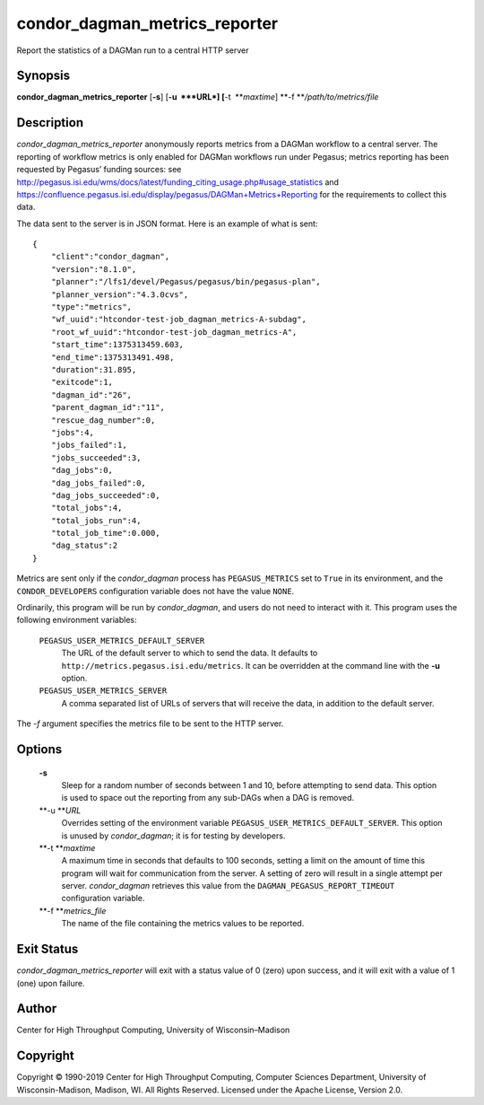       

condor\_dagman\_metrics\_reporter
=================================

Report the statistics of a DAGMan run to a central HTTP server

Synopsis
--------

**condor\_dagman\_metrics\_reporter** [**-s**\ ] [**-u  **\ *URL*]
[**-t  **\ *maxtime*] **-f **\ */path/to/metrics/file*

Description
-----------

*condor\_dagman\_metrics\_reporter* anonymously reports metrics from a
DAGMan workflow to a central server. The reporting of workflow metrics
is only enabled for DAGMan workflows run under Pegasus; metrics
reporting has been requested by Pegasus’ funding sources: see
`http://pegasus.isi.edu/wms/docs/latest/funding\_citing\_usage.php#usage\_statistics <http://pegasus.isi.edu/wms/docs/latest/funding_citing_usage.php#usage_statistics>`__
and
`https://confluence.pegasus.isi.edu/display/pegasus/DAGMan+Metrics+Reporting <https://confluence.pegasus.isi.edu/display/pegasus/DAGMan+Metrics+Reporting>`__
for the requirements to collect this data.

The data sent to the server is in JSON format. Here is an example of
what is sent:

::

    { 
        "client":"condor_dagman", 
        "version":"8.1.0", 
        "planner":"/lfs1/devel/Pegasus/pegasus/bin/pegasus-plan", 
        "planner_version":"4.3.0cvs", 
        "type":"metrics", 
        "wf_uuid":"htcondor-test-job_dagman_metrics-A-subdag", 
        "root_wf_uuid":"htcondor-test-job_dagman_metrics-A", 
        "start_time":1375313459.603, 
        "end_time":1375313491.498, 
        "duration":31.895, 
        "exitcode":1, 
        "dagman_id":"26", 
        "parent_dagman_id":"11", 
        "rescue_dag_number":0, 
        "jobs":4, 
        "jobs_failed":1, 
        "jobs_succeeded":3, 
        "dag_jobs":0, 
        "dag_jobs_failed":0, 
        "dag_jobs_succeeded":0, 
        "total_jobs":4, 
        "total_jobs_run":4, 
        "total_job_time":0.000, 
        "dag_status":2 
    }

Metrics are sent only if the *condor\_dagman* process has
``PEGASUS_METRICS`` set to ``True`` in its environment, and the
``CONDOR_DEVELOPERS`` configuration variable does not have the value
``NONE``.

Ordinarily, this program will be run by *condor\_dagman*, and users do
not need to interact with it. This program uses the following
environment variables:

 ``PEGASUS_USER_METRICS_DEFAULT_SERVER``
    The URL of the default server to which to send the data. It defaults
    to ``http://metrics.pegasus.isi.edu/metrics``. It can be overridden
    at the command line with the **-u** option.
 ``PEGASUS_USER_METRICS_SERVER``
    A comma separated list of URLs of servers that will receive the
    data, in addition to the default server.

The *-f* argument specifies the metrics file to be sent to the HTTP
server.

Options
-------

 **-s**
    Sleep for a random number of seconds between 1 and 10, before
    attempting to send data. This option is used to space out the
    reporting from any sub-DAGs when a DAG is removed.
 **-u **\ *URL*
    Overrides setting of the environment variable
    ``PEGASUS_USER_METRICS_DEFAULT_SERVER``. This option is unused by
    *condor\_dagman*; it is for testing by developers.
 **-t **\ *maxtime*
    A maximum time in seconds that defaults to 100 seconds, setting a
    limit on the amount of time this program will wait for communication
    from the server. A setting of zero will result in a single attempt
    per server. *condor\_dagman* retrieves this value from the
    ``DAGMAN_PEGASUS_REPORT_TIMEOUT`` configuration variable.
 **-f **\ *metrics\_file*
    The name of the file containing the metrics values to be reported.

Exit Status
-----------

*condor\_dagman\_metrics\_reporter* will exit with a status value of 0
(zero) upon success, and it will exit with a value of 1 (one) upon
failure.

Author
------

Center for High Throughput Computing, University of Wisconsin–Madison

Copyright
---------

Copyright © 1990-2019 Center for High Throughput Computing, Computer
Sciences Department, University of Wisconsin-Madison, Madison, WI. All
Rights Reserved. Licensed under the Apache License, Version 2.0.

      
